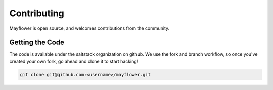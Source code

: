 
Contributing
############

Mayflower is open source, and welcomes contributions from the community.

Getting the Code
================

The code is available under the saltstack organization on github.  We use the fork and branch workflow, 
so once you've created your own fork, go ahead and clone it to start hacking!

.. code-block:: bash

    git clone git@github.com:<username>/mayflower.git

